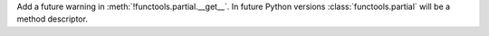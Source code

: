 Add a future warning in :meth:`!functools.partial.__get__`. In future Python
versions :class:`functools.partial` will be a method descriptor.
